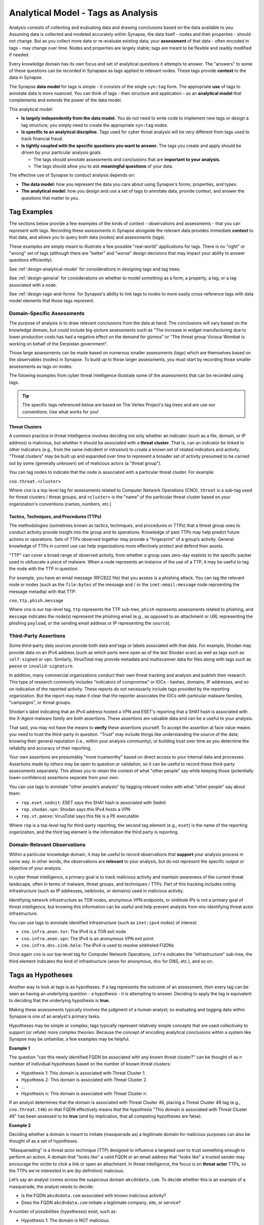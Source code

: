 .. highlight:: none

.. _analytical-model-tags-analysis:

Analytical Model - Tags as Analysis
===================================

Analysis consists of collecting and evaluating data and drawing conclusions based on the data available to you.
Assuming data is collected and modeled accurately within Synapse, the data itself - nodes and their properties
- should not change. But as you collect more data or re-evaluate existing data, your **assessment** of that data
- often encoded in tags - may change over time. Nodes and properties are largely stable; tags are meant to be
flexible and readily modified if needed.

Every knowledge domain has its own focus and set of analytical questions it attempts to answer. The "answers" to some
of these questions can be recorded in Synapase as tags applied to relevant nodes. These tags provide **context** to
the data in Synapse.

The Synapse **data model** for tags is simple - it consists of the single ``syn:tag`` form. The appropriate **use** of
tags to annotate data is more nuanced. You can think of tags - their structure and application - as an
**analytical model** that complements and extends the power of the data model.

This analytical model:

- **Is largely independently from the data model.** You do not need to write code to implement new tags or design
  a tag structure; you simply need to create the appropriate ``syn:tag`` nodes.
- **Is specific to an analytical discipline.** Tags used for cyber threat analysis will be very different from tags used
  to track financial fraud.
- **Is tightly coupled with the specific questions you want to answer.** The tags you create and apply should be driven
  by your particular analysis goals.
  
  - The tags should annotate assessments and conclusions that are **important to your analysis.**
  - The tags should allow you to ask **meaningful questions** of your data.

The effective use of Synapse to conduct analysis depends on:

- **The data model:** how you represent the data you care about using Synapse's forms, properties, and types.
- **The analytical model:** how you design and use a set of tags to annotate data, provide context, and answer the
  questions that matter to you.

Tag Examples
------------

The sections below provide a few examples of the kinds of context - observations and assessments - that you can
represent with tags. Recording these assessments in Synapse alongside the relevant data provides immediate **context**
to that data, and allows you to query both data (nodes) and assessments (tags).

These examples are simply meant to illustrate a few possible "real-world" applications for tags. There is no "right" or
"wrong" set of tags (although there are "better" and "worse" design decisions that may impact your ability to answer
questions efficiently).

See :ref:`design-analytical-model` for considerations in designing tags and tag trees.

See :ref:`design-general` for considerations on whether to model something as a form, a property, a tag, or a
tag associated with a node.

See :ref:`design-tags-and-forms` for Synapse's ability to link tags to nodes to more easily cross-reference tags
with data model elements that those tags represent.

Domain-Specific Assessments
+++++++++++++++++++++++++++

The purpose of analysis is to draw relevant conclusions from the data at hand. The conclusions will vary based on the
knowledge domain, but could include big-picture assessments such as "The increase in widget manufacturing due to lower
production costs has had a negative effect on the demand for gizmos" or "The threat group Vicious Wombat is working
on behalf of the Derpistan government".

Those large assessments can be made based on numerous smaller assessments (tags) which are themselves based on the
observables (nodes) in Synapse. To build up to those larger assessments, you must start by recording those smaller
assessments as tags on nodes.

The folowing examples from cyber threat intelligence illustrate some of the assessments that can be recorded using
tags.

.. TIP::
  
  The specific tags referenced below are based on The Vertex Project's tag trees and are use our conventions.
  Use what works for you!


Threat Clusters
***************

A common practice in threat intelligence involves deciding not only whether an indicator (such as a file, domain, or
IP address) is malicious, but whether it should be associated with a **threat cluster.** That is, can an indicator
be linked to other indicators (e.g., from the same indcident or intrusion) to create a known set of related indicators
and activity. "Threat clusters" may be built up and expanded over time to represent a broader set of activity presumed
to be carried out by some (generally unknown) set of malicious actors (a "threat group").

You can tag nodes to indicate that the node is associated with a particular threat cluster. For example:

``cno.threat.<cluster>``

Where ``cno`` is a top-level tag for assessments related to Computer Network Operations (CNO), ``threat`` is a
sub-tag used for threat clusters / threat groups, and ``<cluster>`` is the "name" of the particular threat cluster
based on your organization's conventions (names, numbers, etc.)

Tactics, Techniques, and Procedures (TTPs)
******************************************

The methodologies (sometimes known as tactics, techniques, and procedures or TTPs) that a threat group uses to conduct
activity provide insight into the group and its operations. Knowledge of past TTPs may help predict future actions or
operations. Sets of TTPs observed together may provide a "fingerprint" of a group’s activity. General knowledge of TTPs
in current use can help organizations more effectively protect and defend their assets.

"TTP" can cover a broad range of observed activity, from whether a group uses zero-day exploits to the specific packer
used to obfuscate a piece of malware. When a node represents an instance of the use of a TTP, it may be useful to
tag the node with the TTP in question.

For example, you have an email message (RFC822 file) that you assess is a phishing attack. You can tag the relevant
node or nodes (such as the ``file:bytes`` of the message and / or the ``inet:email:message`` node reprsenting the
message metadta) with that TTP:

``cno.ttp.phish.message``

Where ``cno`` is our top-level tag, ``ttp`` represents the TTP sub-tree, ``phish`` represents assessments related to
phishing, and ``message`` indicates the node(s) represesnt the phishing email (e.g., as opposed to an attachment or
URL representing the phishing ``payload``, or the sending email address or IP representing the ``source``).

Third-Party Assertions
++++++++++++++++++++++

Some third-party data sources provide both data and tags or labels associated with that data. For example, Shodan may
provide data on an IPv4 address (such as which ports were open as of the last Shodan scan) as well as tags such as
``self-signed`` or ``vpn``. Similarly, VirusTotal may provide metadata and multiscanner data for files along with
tags such as ``peexe`` or ``invalid-signature``.

In addition, many commercial organizations conduct their own threat tracking and analysis and publish their research.
This type of research commonly includes "indicators of compromise" or IOCs - hashes, domains, IP addresses, and so on
indicative of the reported activity. These reports do not necessarily include tags provided by the reporting organization.
But the report may make it clear that the reporter associates the IOCs with particular malware families, "campaigns",
or threat groups.

Shodan's label indicating that an IPv4 address hosted a VPN and ESET's reporting that a SHA1 hash is associated with
the X-Agent malware family are both assertions. These assertions are valuable data and can be a useful to your analysis.

That said, you may not have the means to **verify** these assertions yourself. To accept the assertion at face value
means you need to trust the third-party in question. "Trust" may include things like understanding the source of the
data; knowing their general reputation (i.e., within your analysis community); or building trust over time as you
determine the reliabilty and accuracy of their reporting.

Your own assertions are presumably "more trustworthy" based on direct access to your internal data and processes.
Assertions made by others may be open to question or validation, so it can be useful to record these third-party
assessments separately. This allows you to retain the context of what "other people" say while keeping those
(potentially lower-confidence) assertions separate from your own.

You can use tags to annotate "other people’s analysis" by tagging relevant nodes with what "other people" say about
them:

- ``rep.eset.sednit``: ESET says this SHA1 hash is associated with Sednit
- ``rep.shodan.vpn``: Shodan says this IPv4 hosts a VPN
- ``rep.vt.peexe``: VirusTotal says this file is a PE executable

Where ``rep`` is a top-level tag for third-party reporting, the second tag element (e.g., ``eset``) is the name
of the reporting organization, and the third tag element is the information the third party is reporting.

Domain-Relevant Observations
++++++++++++++++++++++++++++

Within a particular knowledge domain, it may be useful to record observations that **support** your analysis
process in some way. In other words, the observations are **relevant** to your analysis, but do not represent the
specific output or objective of your analysis.

In cyber threat intelligence, a primary goal is to track malicious activity and maintain awareness of the current
threat landscape, often in terms of malware, threat groups, and techniques / TTPs. Part of this tracking includes
noting infrastructure (such as IP addresses, netblocks, or domains) used in malicious activity.

Identifying network infrastructure as TOR nodes, anonymous VPN endpoints, or sinkhole IPs is not a primary goal
of threat intelligence, but knowing this information can be useful and help prevent analysts from mis-identifying
threat actor infrastructure.

You can use tags to annotate identified infrastructure (such as ``inet:ipv4`` nodes) of interest:

- ``cno.infra.anon.tor``: The IPv4 is a TOR exit node
- ``cno.infra.anon.vpn``: The IPv4 is an anonymous VPN exit point
- ``cno.infra.dns.sink.hole``: The IPv4 is used to resolve sinkholed FQDNs

Once again ``cno`` is our top-level tag for Computer Network Operations, ``infra`` indicates the "infrastructure"
sub-tree, the third element indicates the kind of infrastructure (``anon`` for anonymous, ``dns`` for DNS, etc.),
and so on.

Tags as Hypotheses
------------------

Another way to look at tags is as hypotheses. If a tag represents the outcome of an assessment, then every tag can be
seen as having an underlying question - a hypothesis - it is attempting to answer. Deciding to apply the tag is equivalent
to deciding that the underlying hypothesis is **true.**

Making these assessments typically involves the judgment of a human analyst; so evaluating and tagging data within
Synapse is one of an analyst's primary tasks.

Hypotheses may be simple or complex; tags typically represent relatively simple concepts that are used collectively to
support (or refute) more complex theories. Because the concept of encoding analytical conclusions within a system like
Synapse may be unfamiliar, a few examples may be helpful.

**Example 1**

The question "can this newly identified FQDN be associated with any known threat cluster?" can be thought of as *n*
number of individual hypotheses based on the number of known threat clusters:

- Hypothesis 1: This domain is associated with Threat Cluster 1.
- Hypothesis 2: This domain is associated with Threat Cluster 2.
- ...
- Hypothesis n: This domain is associated with Threat Cluster n.

If an analyst determines that the domain is associated with Threat Cluster 46, placing a Threat Cluster 46 tag (e.g.,
``cno.threat.t46``) on that FQDN effectively means that the hypothesis "This domain is associated with
Threat Cluster 46" has been assessed to be **true** (and by implication, that all competing hypotheses are false).

**Example 2**

Deciding whether a domain is meant to imitate (masquerade as) a legitimate domain for malicious purposes can also be
thought of as a set of hypotheses.

"Masquerading" is a threat actor technique (TTP) designed to influence a targeted user to trust something enough to
perform an action. A domain that "looks like" a valid FQDN or an email address that "looks like" a trusted sender
may encourage the victim to click a link or open an attachment. In threat intelligence, the focus is on **threat actor**
TTPs, so the TTPs we're interested in are (by definition) malicious.

Let’s say an analyst comes across the suspicious domain ``akcdndata.com``. To decide whether this is an example of a
masquerade, the analyst needs to decide:

- Is the FQDN ``akcdndata.com`` associated with known malicious activity?
- Does the FQDN ``akcdndata.com`` imitate a legitimate company, site, or service?


A number of possibilities (hypotheses) exist, such as:

- Hypothesis 1: The domain is NOT malicious.
- Hypothesis 2: The domain IS malicious, but is not meant to imitate anything.
- Hypothesis 3: The domain IS malicious, and is meant to imitate a legitimate resource.

The tag (or tags) the analyst decides to apply depend on which hypotheses they can prove or disprove (assert are
true, or not).

Deciding on Hypothesis 1 vs. Hypothesis 2 may involve things like reviewing domain registration data, associated
DNS infrastructure, or seeing if the FQDN shows up in public reporting of malicious activity.

If Hypothesis 1 is true, we would not tag the FQDN. If Hypothesis 2 is true, we can simply assert that the FQDN is
malicious (with a tag such as ``cno.mal``).

If Hypotheis 2 is true, deciding on Hypothesis 3 may be trickier. Does the FQDN "look like" anything
familiar? It may "look like" Akamai CDN (content delivery network) but that's a bit of a stretch...maybe it is just
a coincidence? Do we have any context around **how** the FQDN was used maliciously that might indicate that the
threat actors wanted to mislead victims into thinking the FQDN was associated with Akamai?

If we have enough evidence to support Hypothesis 3, we can apply a TTP tag such as ``cno.ttp.se.masq`` (``cno`` as
our top-level tag, ``ttp`` for our TTP sub-tree, ``se`` for social engineering TTPs, and ``masq`` for masquerade).

Individual Hypotheses to Broader Reasoning
++++++++++++++++++++++++++++++++++++++++++

You may not annotate **complex** hypotheses explicitly within Synapse (that is, as tags applied to individual nodes).
But these larger hypotheses may be supported (or refuted) by individual tags or combinations of tags (the results
of smaller, more focused hypotheses) on nodes.

A newly identified zero-day exploit has been circulating in the wild and is in use by multiple threat groups. The
associated vulnerability has been assigned CVE-2021-9999 (a number we made up). The exploit is delivered via a
malicious XLSX file sent as an email (phishing) attachment.

You believe that "Threat Group 12 was the first group to use the zero day associated with CVE-2021-9999". To prove
or disprove this hypothesis, you could query Synapse for all files (``file:bytes`` nodes) that:

- are known to exploit CVE-2021-9999 (e.g., have a tag such as ``rep.vt.cve_2021_9999``)
- are associated with a known threat cluster or threat group (e.g., are tagged ``cno.threat.<cluster>``)

If you have data for any associated phishing messages, you can pivot from the malicious XLSX files to their
associated emails (``inet:email:message:attachment -> inet:email:message``) and look for the phishing message
with the oldest date in order to identify the threat group associated with that earliest known email - and whether
that group was Threat Group 12 or some other group.

You are able to take tags associated with simple assessments ("this file exploits CVE-2021-9999" or "this file is
associated with Threat Cluster 12") and combine nodes (files / ``file:bytes``), properties (``inet:email:message:date``),
and tags to answer a more complex question. That's the power of Synapse (and of a good analytical model / set of
tags)!

.. NOTE::
  
  This example is simplified; you would of course perform additional research besides what is described above
  (such as searching for additional samples that exploit the vulnerability and any associated phishing
  attempts, attributing identified samples that are not yet associated with a Threat Cluster, etc.)
  
  Assuming you have completed your research and the data is in Synapse and tagged appropriately, you can easily
  answer the above question using the Storm query language using a query such as the following:
  
  ::
    
    file:bytes#rep.vt.cve_2021_9999 +#cno.threat -> inet:email:message:attachment 
      -> inet:email:message | min :date | -> # +syn:tag^=cno.threat
  

